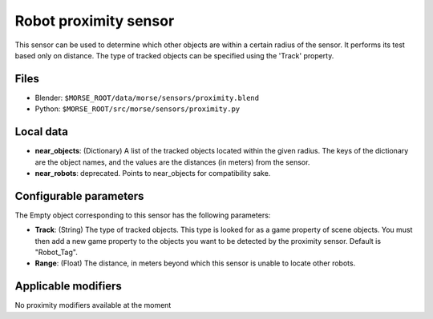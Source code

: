 Robot proximity sensor
======================

This sensor can be used to determine which other objects are within a
certain radius of the sensor. It performs its test based only on distance.
The type of tracked objects can be specified using the 'Track' property.


Files
-----

- Blender: ``$MORSE_ROOT/data/morse/sensors/proximity.blend``
- Python: ``$MORSE_ROOT/src/morse/sensors/proximity.py``


Local data
----------

- **near_objects**: (Dictionary) A list of the tracked objects located within the given radius.
  The keys of the dictionary are the object names, and the values are the distances
  (in meters) from the sensor.
- **near_robots**: deprecated. Points to near_objects for compatibility sake.

Configurable parameters
-----------------------

The Empty object corresponding to this sensor has the following parameters:

- **Track**: (String) The type of tracked objects. This type is looked for as a
  game property of scene objects. You must then add a new game property to the objects
  you want to be detected by the proximity sensor. Default is "Robot_Tag".
- **Range**: (Float) The distance, in meters beyond which this sensor is
  unable to locate other robots.

Applicable modifiers
--------------------

No proximity modifiers available at the moment
